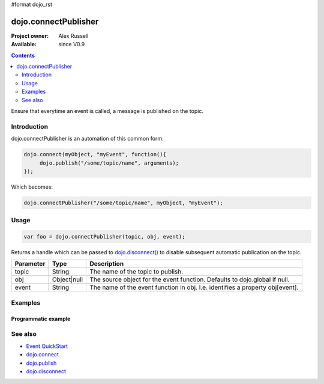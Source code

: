 #format dojo_rst

dojo.connectPublisher
=====================

:Project owner: Alex Russell
:Available: since V0.9

.. contents::
   :depth: 2

Ensure that everytime an event is called, a message is published on the topic. 


============
Introduction
============

dojo.connectPublisher is an automation of this common form:

.. code-block :: javascript
  
  dojo.connect(myObject, "myEvent", function(){
       dojo.publish("/some/topic/name", arguments);
  });

Which becomes:

.. code-block :: javascript
  
  dojo.connectPublisher("/some/topic/name", myObject, "myEvent");


=====
Usage
=====

.. code-block :: javascript
  
  var foo = dojo.connectPublisher(topic, obj, event);


Returns a handle which can be passed to `dojo.disconnect() <dojo/disconnect>`_ to disable subsequent automatic publication on the topic.

=========  ===========  =============================================================================
Parameter  Type         Description
=========  ===========  =============================================================================
topic      String       The name of the topic to publish.
obj        Object|null  The source object for the event function. Defaults to dojo.global if null.
event      String       The name of the event function in obj. I.e. identifies a property obj[event].
=========  ===========  =============================================================================


========
Examples
========

Programmatic example
--------------------

.. code-block :: javascript
 :linenos:

 <script type="text/javascript">
   dojo.connectPublisher("/ajax/start", dojo, "xhrGet");
 </script>


========
See also
========

* `Event QuickStart <quickstart/events>`_
* `dojo.connect <dojo/connect>`_
* `dojo.publish <dojo/publish>`_
* `dojo.disconnect <dojo/disconnect>`_

